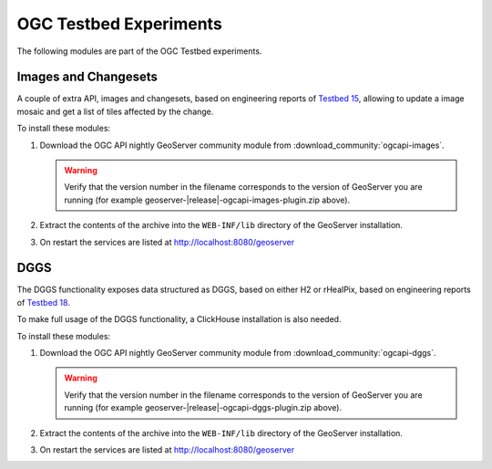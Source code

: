OGC Testbed Experiments
=======================

The following modules are part of the OGC Testbed experiments.

Images and Changesets
---------------------

A couple of extra API, images and changesets, based on engineering reports of `Testbed 15 <https://docs.ogc.org/per/19-018.html>`__, 
allowing to update a image mosaic and get a list of tiles affected by the change.

To install these modules:

#. Download the OGC API nightly GeoServer community module from :download_community:`ogcapi-images`.
   
   .. warning:: Verify that the version number in the filename corresponds to the version of GeoServer you are running (for example geoserver-|release|-ogcapi-images-plugin.zip above).

#. Extract the contents of the archive into the ``WEB-INF/lib`` directory of the GeoServer installation.

#. On restart the services are listed at http://localhost:8080/geoserver

DGGS
----

The DGGS functionality exposes data structured as DGGS, based on either H2 or rHealPix,
based on engineering reports of `Testbed 18 <https://docs.ogc.org/per/20-039r2.html>`__.

To make full usage of the DGGS functionality, a ClickHouse installation is also needed.

To install these modules:

#. Download the OGC API nightly GeoServer community module from :download_community:`ogcapi-dggs`.
   
   .. warning:: Verify that the version number in the filename corresponds to the version of GeoServer you are running (for example geoserver-|release|-ogcapi-dggs-plugin.zip above).

#. Extract the contents of the archive into the ``WEB-INF/lib`` directory of the GeoServer installation.

#. On restart the services are listed at http://localhost:8080/geoserver
